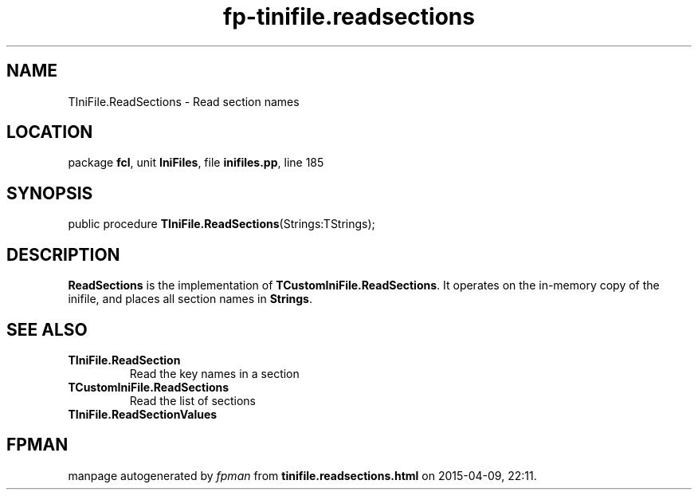 .\" file autogenerated by fpman
.TH "fp-tinifile.readsections" 3 "2014-03-14" "fpman" "Free Pascal Programmer's Manual"
.SH NAME
TIniFile.ReadSections - Read section names
.SH LOCATION
package \fBfcl\fR, unit \fBIniFiles\fR, file \fBinifiles.pp\fR, line 185
.SH SYNOPSIS
public procedure \fBTIniFile.ReadSections\fR(Strings:TStrings);
.SH DESCRIPTION
\fBReadSections\fR is the implementation of \fBTCustomIniFile.ReadSections\fR. It operates on the in-memory copy of the inifile, and places all section names in \fBStrings\fR.


.SH SEE ALSO
.TP
.B TIniFile.ReadSection
Read the key names in a section
.TP
.B TCustomIniFile.ReadSections
Read the list of sections
.TP
.B TIniFile.ReadSectionValues


.SH FPMAN
manpage autogenerated by \fIfpman\fR from \fBtinifile.readsections.html\fR on 2015-04-09, 22:11.

